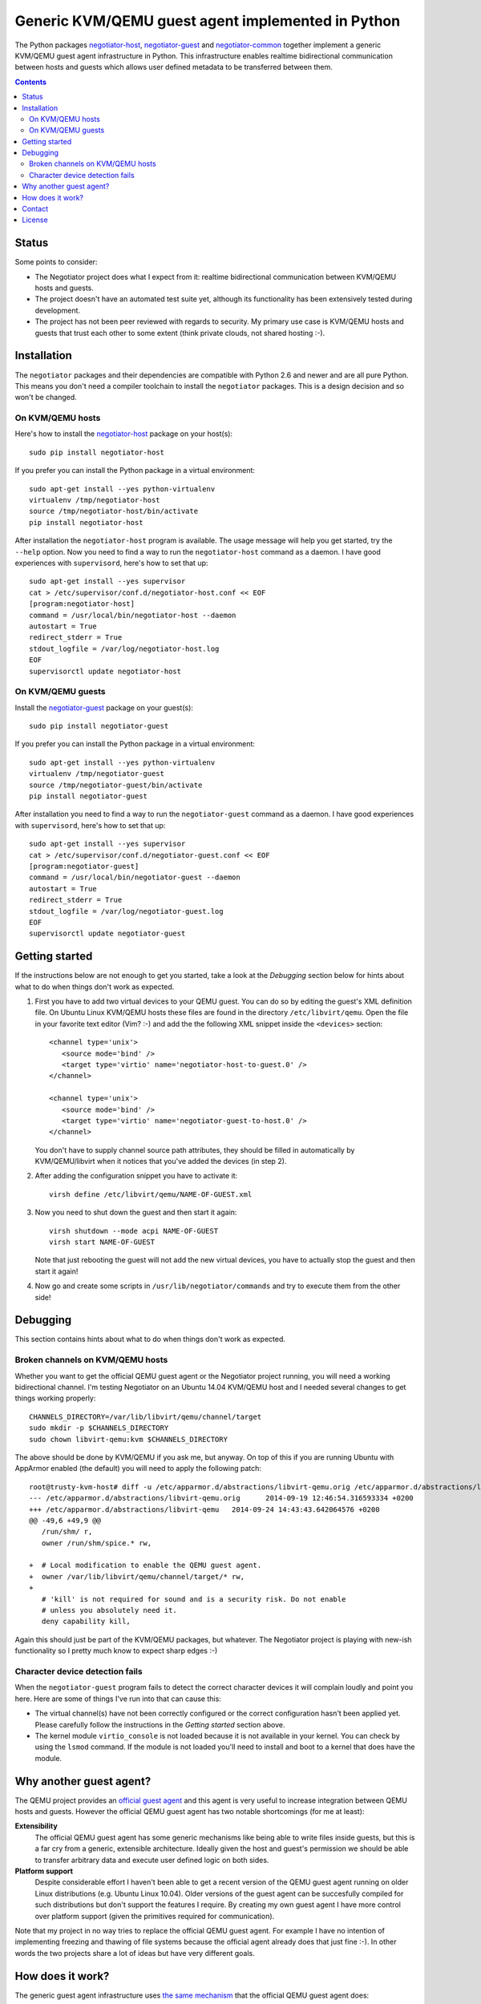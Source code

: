 Generic KVM/QEMU guest agent implemented in Python
==================================================

The Python packages negotiator-host_, negotiator-guest_ and negotiator-common_
together implement a generic KVM/QEMU guest agent infrastructure in Python.
This infrastructure enables realtime bidirectional communication between hosts
and guests which allows user defined metadata to be transferred between them.

.. contents::

Status
------

Some points to consider:

- The Negotiator project does what I expect from it: realtime bidirectional
  communication between KVM/QEMU hosts and guests.

- The project doesn't have an automated test suite yet, although its
  functionality has been extensively tested during development.

- The project has not been peer reviewed with regards to security. My primary
  use case is KVM/QEMU hosts and guests that trust each other to some extent
  (think private clouds, not shared hosting :-).

Installation
------------

The ``negotiator`` packages and their dependencies are compatible with Python
2.6 and newer and are all pure Python. This means you don't need a compiler
toolchain to install the ``negotiator`` packages. This is a design decision and
so won't be changed.

On KVM/QEMU hosts
~~~~~~~~~~~~~~~~~

Here's how to install the negotiator-host_ package on your host(s)::

  sudo pip install negotiator-host

If you prefer you can install the Python package in a virtual environment::

  sudo apt-get install --yes python-virtualenv
  virtualenv /tmp/negotiator-host
  source /tmp/negotiator-host/bin/activate
  pip install negotiator-host

After installation the ``negotiator-host`` program is available. The usage
message will help you get started, try the ``--help`` option. Now you need to
find a way to run the ``negotiator-host`` command as a daemon. I have good
experiences with ``supervisord``, here's how to set that up::

  sudo apt-get install --yes supervisor
  cat > /etc/supervisor/conf.d/negotiator-host.conf << EOF
  [program:negotiator-host]
  command = /usr/local/bin/negotiator-host --daemon
  autostart = True
  redirect_stderr = True
  stdout_logfile = /var/log/negotiator-host.log
  EOF
  supervisorctl update negotiator-host

On KVM/QEMU guests
~~~~~~~~~~~~~~~~~~

Install the negotiator-guest_ package on your guest(s)::

  sudo pip install negotiator-guest

If you prefer you can install the Python package in a virtual environment::

  sudo apt-get install --yes python-virtualenv
  virtualenv /tmp/negotiator-guest
  source /tmp/negotiator-guest/bin/activate
  pip install negotiator-guest

After installation you need to find a way to run the ``negotiator-guest``
command as a daemon. I have good experiences with ``supervisord``, here's how
to set that up::

  sudo apt-get install --yes supervisor
  cat > /etc/supervisor/conf.d/negotiator-guest.conf << EOF
  [program:negotiator-guest]
  command = /usr/local/bin/negotiator-guest --daemon
  autostart = True
  redirect_stderr = True
  stdout_logfile = /var/log/negotiator-guest.log
  EOF
  supervisorctl update negotiator-guest

Getting started
---------------

If the instructions below are not enough to get you started, take a look at the
*Debugging* section below for hints about what to do when things don't work as
expected.

1. First you have to add two virtual devices to your QEMU guest. You can do so
   by editing the guest's XML definition file. On Ubuntu Linux KVM/QEMU hosts
   these files are found in the directory ``/etc/libvirt/qemu``. Open the file
   in your favorite text editor (Vim? :-) and add the the following XML snippet
   inside the ``<devices>`` section::

     <channel type='unix'>
        <source mode='bind' />
        <target type='virtio' name='negotiator-host-to-guest.0' />
     </channel>

     <channel type='unix'>
        <source mode='bind' />
        <target type='virtio' name='negotiator-guest-to-host.0' />
     </channel>

   You don't have to supply channel source path attributes, they should be
   filled in automatically by KVM/QEMU/libvirt when it notices that you've
   added the devices (in step 2).

2. After adding the configuration snippet you have to activate it::

     virsh define /etc/libvirt/qemu/NAME-OF-GUEST.xml

3. Now you need to shut down the guest and then start it again::

     virsh shutdown --mode acpi NAME-OF-GUEST
     virsh start NAME-OF-GUEST

   Note that just rebooting the guest will not add the new virtual devices, you
   have to actually stop the guest and then start it again!

4. Now go and create some scripts in ``/usr/lib/negotiator/commands`` and try
   to execute them from the other side!

Debugging
---------

This section contains hints about what to do when things don't work as
expected.

Broken channels on KVM/QEMU hosts
~~~~~~~~~~~~~~~~~~~~~~~~~~~~~~~~~

Whether you want to get the official QEMU guest agent or the Negotiator project
running, you will need a working bidirectional channel. I'm testing Negotiator
on an Ubuntu 14.04 KVM/QEMU host and I needed several changes to get things
working properly::

  CHANNELS_DIRECTORY=/var/lib/libvirt/qemu/channel/target
  sudo mkdir -p $CHANNELS_DIRECTORY
  sudo chown libvirt-qemu:kvm $CHANNELS_DIRECTORY

The above should be done by KVM/QEMU if you ask me, but anyway. On top of this
if you are running Ubuntu with AppArmor enabled (the default) you will need to
apply the following patch::

  root@trusty-kvm-host# diff -u /etc/apparmor.d/abstractions/libvirt-qemu.orig /etc/apparmor.d/abstractions/libvirt-qemu
  --- /etc/apparmor.d/abstractions/libvirt-qemu.orig      2014-09-19 12:46:54.316593334 +0200
  +++ /etc/apparmor.d/abstractions/libvirt-qemu   2014-09-24 14:43:43.642064576 +0200
  @@ -49,6 +49,9 @@
     /run/shm/ r,
     owner /run/shm/spice.* rw,

  +  # Local modification to enable the QEMU guest agent.
  +  owner /var/lib/libvirt/qemu/channel/target/* rw,
  +
     # 'kill' is not required for sound and is a security risk. Do not enable
     # unless you absolutely need it.
     deny capability kill,

Again this should just be part of the KVM/QEMU packages, but whatever. The
Negotiator project is playing with new-ish functionality so I pretty much know
to expect sharp edges :-)

Character device detection fails
~~~~~~~~~~~~~~~~~~~~~~~~~~~~~~~~

When the ``negotiator-guest`` program fails to detect the correct character
devices it will complain loudly and point you here. Here are some of things
I've run into that can cause this:

- The virtual channel(s) have not been correctly configured or the correct
  configuration hasn't been applied yet. Please carefully follow the
  instructions in the *Getting started* section above.

- The kernel module ``virtio_console`` is not loaded because it is not
  available in your kernel. You can check by using the ``lsmod`` command. If
  the module is not loaded you'll need to install and boot to a kernel that
  does have the module.

Why another guest agent?
------------------------

The QEMU project provides an `official guest agent`_ and this agent is very
useful to increase integration between QEMU hosts and guests. However the
official QEMU guest agent has two notable shortcomings (for me at least):

**Extensibility**
  The official QEMU guest agent has some generic mechanisms like being able to
  write files inside guests, but this is a far cry from a generic, extensible
  architecture. Ideally given the host and guest's permission we should be able
  to transfer arbitrary data and execute user defined logic on both sides.

**Platform support**
  Despite considerable effort I haven't been able to get a recent version of
  the QEMU guest agent running on older Linux distributions (e.g. Ubuntu Linux
  10.04). Older versions of the guest agent can be succesfully compiled for
  such distributions but don't support the features I require. By creating my
  own guest agent I have more control over platform support (given the
  primitives required for communication).

Note that my project in no way tries to replace the official QEMU guest agent.
For example I have no intention of implementing freezing and thawing of file
systems because the official agent already does that just fine :-). In other
words the two projects share a lot of ideas but have very different goals.

How does it work?
-----------------

The generic guest agent infrastructure uses `the same mechanism`_ that the
official QEMU guest agent does:

- Inside the guest special character devices are created that allow reading and
  writing. These character devices are ``/dev/vport[0-9]p[0-9]``.

- On the host UNIX domain sockets are created that are connected to the
  character devices inside the guest. On Ubuntu Linux KVM/QEMU hosts,
  these UNIX domain sockets are created in the directory
  ``/var/lib/libvirt/qemu/channel/target``.

Contact
-------

The latest version of ``negotiator`` is available on PyPI_ and GitHub_. For bug
reports please create an issue on GitHub_. If you have questions, suggestions,
etc. feel free to send me an e-mail at `peter@peterodding.com`_.

License
-------

This software is licensed under the `MIT license`_.

© 2014 Peter Odding.

.. External references:
.. _GitHub: https://github.com/xolox/python-negotiator
.. _MIT license: http://en.wikipedia.org/wiki/MIT_License
.. _negotiator-common: https://pypi.python.org/pypi/negotiator-common
.. _negotiator-guest: https://pypi.python.org/pypi/negotiator-guest
.. _negotiator-host: https://pypi.python.org/pypi/negotiator-host
.. _official guest agent: http://wiki.libvirt.org/page/Qemu_guest_agent
.. _peter@peterodding.com: peter@peterodding.com
.. _PyPI: https://pypi.python.org/pypi/negotiator-host
.. _the same mechanism: http://www.linux-kvm.org/page/VMchannel_Requirements
